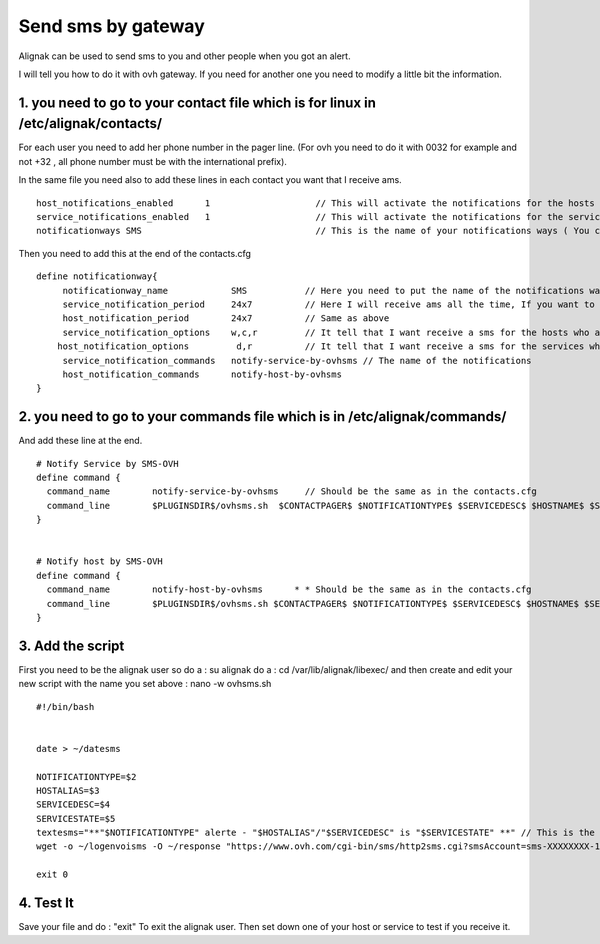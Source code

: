 .. _advanced/sms-with-gateway:

===================
Send sms by gateway
===================


Alignak can be used to send sms to you and other people when you got an alert. 

I will tell you how to do it with ovh gateway. If you need for another one you need to modify a little bit the information. 


1. you need to go to your contact file which is for linux in /etc/alignak/contacts/
==============================================================================================

For each user you need to add her phone number in the pager line. (For ovh you need to do it with 0032 for example and not +32 , all phone number must be with the international prefix).

In the same file you need also to add these lines in each contact you want that I receive ams.

  
::

  
  host_notifications_enabled      1                    // This will activate the notifications for the hosts
  service_notifications_enabled   1                    // This will activate the notifications for the services
  notificationways SMS                                 // This is the name of your notifications ways ( You can write what you want but remember what you set ) 
   
  
Then you need to add this at the end of the contacts.cfg


::
  
  define notificationway{
       notificationway_name            SMS           // Here you need to put the name of the notifications ways you write up
       service_notification_period     24x7          // Here I will receive ams all the time, If you want to receive them for only the night replace 24x7 by night.
       host_notification_period        24x7          // Same as above
       service_notification_options    w,c,r         // It tell that I want receive a sms for the hosts who are in warning / critical / recovery
      host_notification_options         d,r          // It tell that I want receive a sms for the services who are down and recovery
       service_notification_commands   notify-service-by-ovhsms // The name of the notifications
       host_notification_commands      notify-host-by-ovhsms
  }


2. you need to go to your commands file  which is in /etc/alignak/commands/
======================================================================================

And add these line at the end. 


::

  
  # Notify Service by SMS-OVH
  define command {
    command_name        notify-service-by-ovhsms     // Should be the same as in the contacts.cfg
    command_line        $PLUGINSDIR$/ovhsms.sh  $CONTACTPAGER$ $NOTIFICATIONTYPE$ $SERVICEDESC$ $HOSTNAME$ $SE$ // Tell which script alignak as to use to send sms. We will create it after. 
  }
  

  # Notify host by SMS-OVH
  define command {
    command_name        notify-host-by-ovhsms      * * Should be the same as in the contacts.cfg
    command_line        $PLUGINSDIR$/ovhsms.sh $CONTACTPAGER$ $NOTIFICATIONTYPE$ $SERVICEDESC$ $HOSTNAME$ $SER$ // Tell which script alignak as to use to send sms. We will create it after.
  }


3. Add the script 
==================

First you need to be the alignak user so do a : su alignak
do a : cd /var/lib/alignak/libexec/
and then create and edit your new script with the name you set above :  nano -w ovhsms.sh


::

  
  #!/bin/bash
  
  
  date > ~/datesms
  
  NOTIFICATIONTYPE=$2
  HOSTALIAS=$3
  SERVICEDESC=$4
  SERVICESTATE=$5
  textesms="**"$NOTIFICATIONTYPE" alerte - "$HOSTALIAS"/"$SERVICEDESC" is "$SERVICESTATE" **" // This is the message who will be send. You can add something if you want. 
  wget -o ~/logenvoisms -O ~/response "https://www.ovh.com/cgi-bin/sms/http2sms.cgi?smsAccount=sms-XXXXXXXX-1&login=XXXXXXXX&password=XXXXXXXX&from=XXXXXXXXXXX&to=$1&contentType=text/xml&message=$textesms"     // This is the command who will send the sms. You need to adapt it with you gateway settings. 
  
  exit 0


4. Test It 
===========

   
Save your file and do : "exit" 
To exit the alignak user.
Then set down one of your host or service to test if you receive it.  
